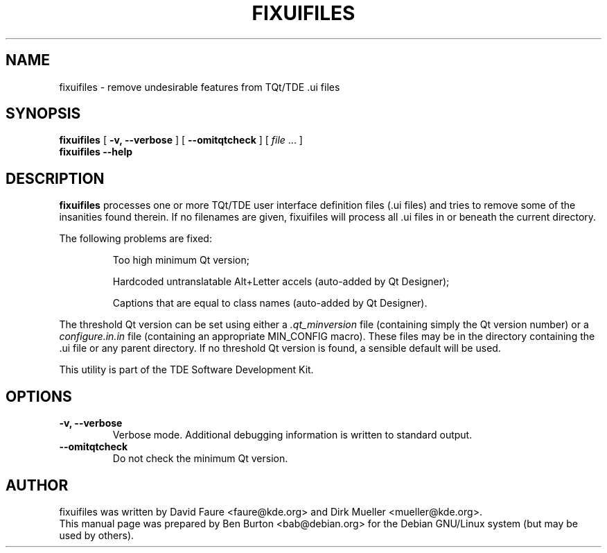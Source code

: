 .\"                                      Hey, EMACS: -*- nroff -*-
.\" First parameter, NAME, should be all caps
.\" Second parameter, SECTION, should be 1-8, maybe w/ subsection
.\" other parameters are allowed: see man(7), man(1)
.TH FIXUIFILES 1 "March 20, 2005"
.\" Please adjust this date whenever revising the manpage.
.\"
.\" Some roff macros, for reference:
.\" .nh        disable hyphenation
.\" .hy        enable hyphenation
.\" .ad l      left justify
.\" .ad b      justify to both left and right margins
.\" .nf        disable filling
.\" .fi        enable filling
.\" .br        insert line break
.\" .sp <n>    insert n+1 empty lines
.\" for manpage-specific macros, see man(7)
.SH NAME
fixuifiles \- remove undesirable features from TQt/TDE .ui files
.SH SYNOPSIS
.B fixuifiles
[ \fB\-v, \-\-verbose\fP ]
[ \fB\-\-omitqtcheck\fP ]
[ \fIfile\fP ... ]
.br
.B fixuifiles \-\-help
.SH DESCRIPTION
\fBfixuifiles\fP processes one or more TQt/TDE user interface definition
files (.ui files) and tries to remove some of the insanities found
therein.  If no filenames are given, fixuifiles will process all .ui
files in or beneath the current directory.
.PP
The following problems are fixed:
.PP
.RS
Too high minimum Qt version;
.PP
Hardcoded untranslatable Alt+Letter accels (auto-added by Qt Designer);
.PP
Captions that are equal to class names (auto-added by Qt Designer).
.RE
.PP
The threshold Qt version can be set
using either a \fI.qt_minversion\fP file (containing simply the Qt version
number) or a \fIconfigure.in.in\fP file (containing an appropriate
MIN_CONFIG macro).  These files may be in the directory containing the .ui
file or any parent directory.  If no threshold Qt version is found,
a sensible default will be used.
.PP
This utility is part of the TDE Software Development Kit.
.SH OPTIONS
.TP
\fB\-v, \-\-verbose\fP
Verbose mode.  Additional debugging information is written to standard output.
.TP
\fB\-\-omitqtcheck\fP
Do not check the minimum Qt version.
.SH AUTHOR
fixuifiles was written by David Faure <faure@kde.org> and
Dirk Mueller <mueller@kde.org>.
.br
This manual page was prepared by Ben Burton <bab@debian.org>
for the Debian GNU/Linux system (but may be used by others).
